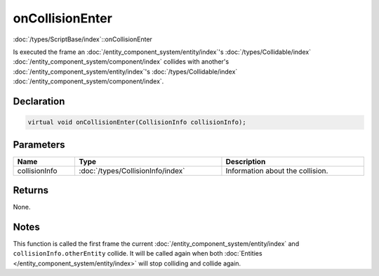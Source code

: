 onCollisionEnter
================

:doc:`/types/ScriptBase/index`::onCollisionEnter

Is executed the frame an :doc:`/entity_component_system/entity/index`'s :doc:`/types/Collidable/index` :doc:`/entity_component_system/component/index` collides with another's :doc:`/entity_component_system/entity/index`'s :doc:`/types/Collidable/index` :doc:`/entity_component_system/component/index`.

Declaration
-----------

.. code-block:: cpp

	virtual void onCollisionEnter(CollisionInfo collisionInfo);

Parameters
----------

.. list-table::
	:width: 100%
	:header-rows: 1
	:class: code-table

	* - Name
	  - Type
	  - Description
	* - collisionInfo
	  - :doc:`/types/CollisionInfo/index`
	  - Information about the collision.

Returns
-------

None.

Notes
-----

This function is called the first frame the current :doc:`/entity_component_system/entity/index` and ``collisionInfo.otherEntity`` collide. It will be called again when both :doc:`Entities </entity_component_system/entity/index>` will stop colliding and collide again.